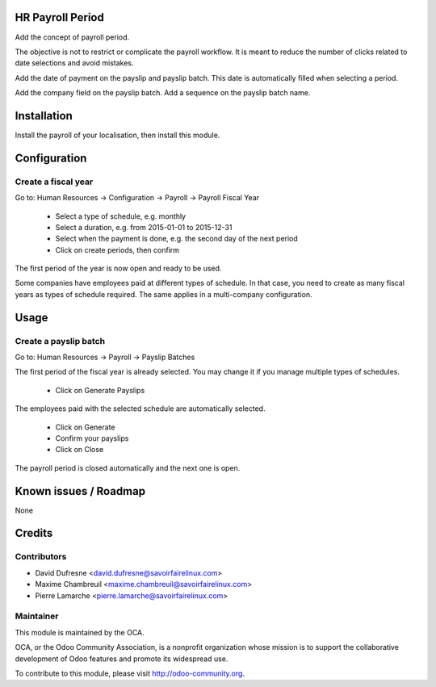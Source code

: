 HR Payroll Period
=================

Add the concept of payroll period.

The objective is not to restrict or complicate the payroll workflow.
It is meant to reduce the number of clicks related to date selections and avoid mistakes.

Add the date of payment on the payslip and payslip batch. This date is automatically filled when selecting
a period.

Add the company field on the payslip batch.
Add a sequence on the payslip batch name.


Installation
============

Install the payroll of your localisation, then install this module.


Configuration
=============

Create a fiscal year
--------------------
Go to: Human Resources -> Configuration -> Payroll -> Payroll Fiscal Year

 - Select a type of schedule, e.g. monthly
 - Select a duration, e.g. from 2015-01-01 to 2015-12-31
 - Select when the payment is done, e.g. the second day of the next period
 - Click on create periods, then confirm

The first period of the year is now open and ready to be used.

Some companies have employees paid at different types of schedule.
In that case, you need to create as many fiscal years as types of schedule required.
The same applies in a multi-company configuration.


Usage
=====

Create a payslip batch
----------------------
Go to: Human Resources -> Payroll -> Payslip Batches

The first period of the fiscal year is already selected.
You may change it if you manage multiple types of schedules.

 - Click on Generate Payslips

The employees paid with the selected schedule are automatically selected.

 - Click on Generate

 - Confirm your payslips

 - Click on Close

The payroll period is closed automatically and the next one is open.


Known issues / Roadmap
======================

None


Credits
=======

Contributors
------------
* David Dufresne <david.dufresne@savoirfairelinux.com>
* Maxime Chambreuil <maxime.chambreuil@savoirfairelinux.com>
* Pierre Lamarche <pierre.lamarche@savoirfairelinux.com>

Maintainer
----------

.. image:: http://odoo-community.org/logo.png
   :alt: Odoo Community Association
   :target: http://odoo-community.org

This module is maintained by the OCA.

OCA, or the Odoo Community Association, is a nonprofit organization whose mission is to support the collaborative development of Odoo features and promote its widespread use.

To contribute to this module, please visit http://odoo-community.org.